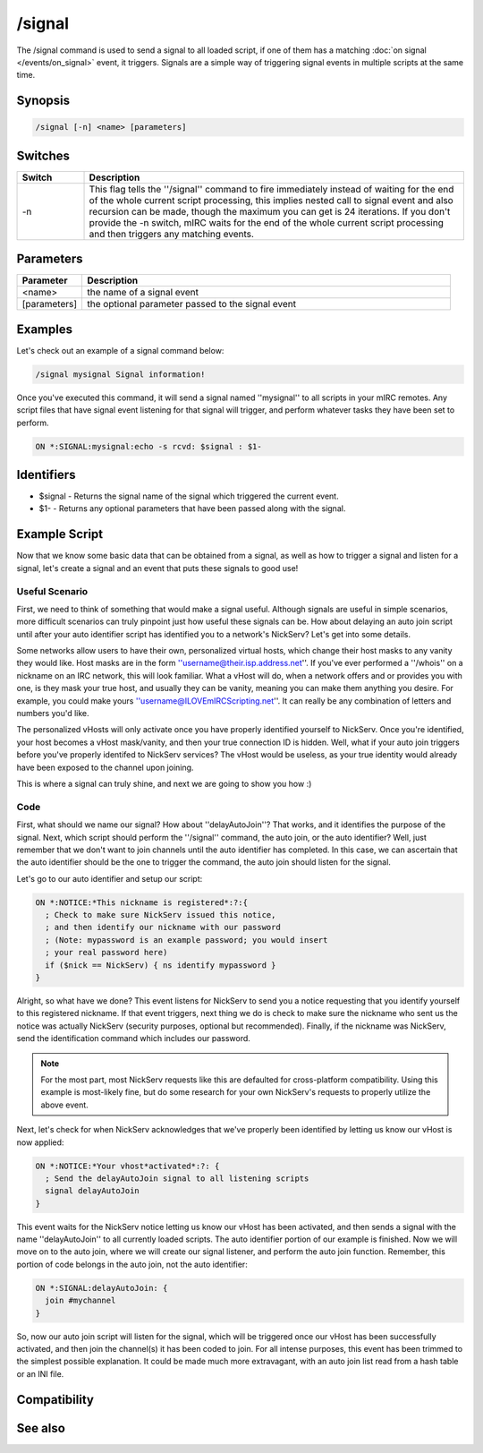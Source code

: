 /signal
=======

The /signal command is used to send a signal to all loaded script, if one of them has a matching :doc:`on signal </events/on_signal>` event, it triggers. Signals are a simple way of triggering signal events in multiple scripts at the same time.

Synopsis
--------

.. code:: text

    /signal [-n] <name> [parameters]

Switches
--------

.. list-table::
    :widths: 15 85
    :header-rows: 1

    * - Switch
      - Description
    * - -n
      - This flag tells the ''/signal'' command to fire immediately instead of waiting for the end of the whole current script processing, this implies nested call to signal event and also recursion can be made, though the maximum you can get is 24 iterations. If you don't provide the -n switch, mIRC waits for the end of the whole current script processing and then triggers any matching events.

Parameters
----------

.. list-table::
    :widths: 15 85
    :header-rows: 1

    * - Parameter
      - Description
    * - <name>
      - the name of a signal event
    * - [parameters]
      - the optional parameter passed to the signal event

Examples
--------

Let's check out an example of a signal command below:

.. code:: text

    /signal mysignal Signal information!

Once you've executed this command, it will send a signal named ''mysignal'' to all scripts in your mIRC remotes. Any script files that have signal event listening for that signal will trigger, and perform whatever tasks they have been set to perform.

.. code:: text

    ON *:SIGNAL:mysignal:echo -s rcvd: $signal : $1-

Identifiers
-----------

* $signal - Returns the signal name of the signal which triggered the current event.
* $1- - Returns any optional parameters that have been passed along with the signal.

Example Script
--------------

Now that we know some basic data that can be obtained from a signal, as well as how to trigger a signal and listen for a signal, let's create a signal and an event that puts these signals to good use!

Useful Scenario
^^^^^^^^^^^^^^^

First, we need to think of something that would make a signal useful. Although signals are useful in simple scenarios, more difficult scenarios can truly pinpoint just how useful these signals can be. How about delaying an auto join script until after your auto identifier script has identified you to a network's NickServ? Let's get into some details.

Some networks allow users to have their own, personalized virtual hosts, which change their host masks to any vanity they would like. Host masks are in the form ''username@their.isp.address.net''. If you've ever performed a ''/whois'' on a nickname on an IRC network, this will look familiar. What a vHost will do, when a network offers and or provides you with one, is they mask your true host, and usually they can be vanity, meaning you can make them anything you desire. For example, you could make yours ''username@ILOVEmIRCScripting.net''. It can really be any combination of letters and numbers you'd like.

The personalized vHosts will only activate once you have properly identified yourself to NickServ. Once you're identified, your host becomes a vHost mask/vanity, and then your true connection ID is hidden. Well, what if your auto join triggers before you've properly identifed to NickServ services? The vHost would be useless, as your true identity would already have been exposed to the channel upon joining.

This is where a signal can truly shine, and next we are going to show you how :)

Code
^^^^

First, what should we name our signal? How about ''delayAutoJoin''? That works, and it identifies the purpose of the signal. Next, which script should perform the ''/signal'' command, the auto join, or the auto identifier? Well, just remember that we don't want to join channels until the auto identifier has completed. In this case, we can ascertain that the auto identifier should be the one to trigger the command, the auto join should listen for the signal.

Let's go to our auto identifier and setup our script:

.. code:: text

    ON *:NOTICE:*This nickname is registered*:?:{
      ; Check to make sure NickServ issued this notice,
      ; and then identify our nickname with our password
      ; (Note: mypassword is an example password; you would insert
      ; your real password here)
      if ($nick == NickServ) { ns identify mypassword }
    }

Alright, so what have we done? This event listens for NickServ to send you a notice requesting that you identify yourself to this registered nickname. If that event triggers, next thing we do is check to make sure the nickname who sent us the notice was actually NickServ (security purposes, optional but recommended). Finally, if the nickname was NickServ, send the identification command which includes our password.

.. note:: For the most part, most NickServ requests like this are defaulted for cross-platform compatibility. Using this example is most-likely fine, but do some research for your own NickServ's requests to properly utilize the above event.

Next, let's check for when NickServ acknowledges that we've properly been identified by letting us know our vHost is now applied:

.. code:: text

    ON *:NOTICE:*Your vhost*activated*:?: {
      ; Send the delayAutoJoin signal to all listening scripts
      signal delayAutoJoin
    }

This event waits for the NickServ notice letting us know our vHost has been activated, and then sends a signal with the name ''delayAutoJoin'' to all currently loaded scripts. The auto identifier portion of our example is finished. Now we will move on to the auto join, where we will create our signal listener, and perform the auto join function. Remember, this portion of code belongs in the auto join, not the auto identifier:

.. code:: text

    ON *:SIGNAL:delayAutoJoin: {
      join #mychannel
    }

So, now our auto join script will listen for the signal, which will be triggered once our vHost has been successfully activated, and then join the channel(s) it has been coded to join. For all intense purposes, this event has been trimmed to the simplest possible explanation. It could be made much more extravagant, with an auto join list read from a hash table or an INI file.

Compatibility
-------------

.. compatibility:: 6.0

See also
--------